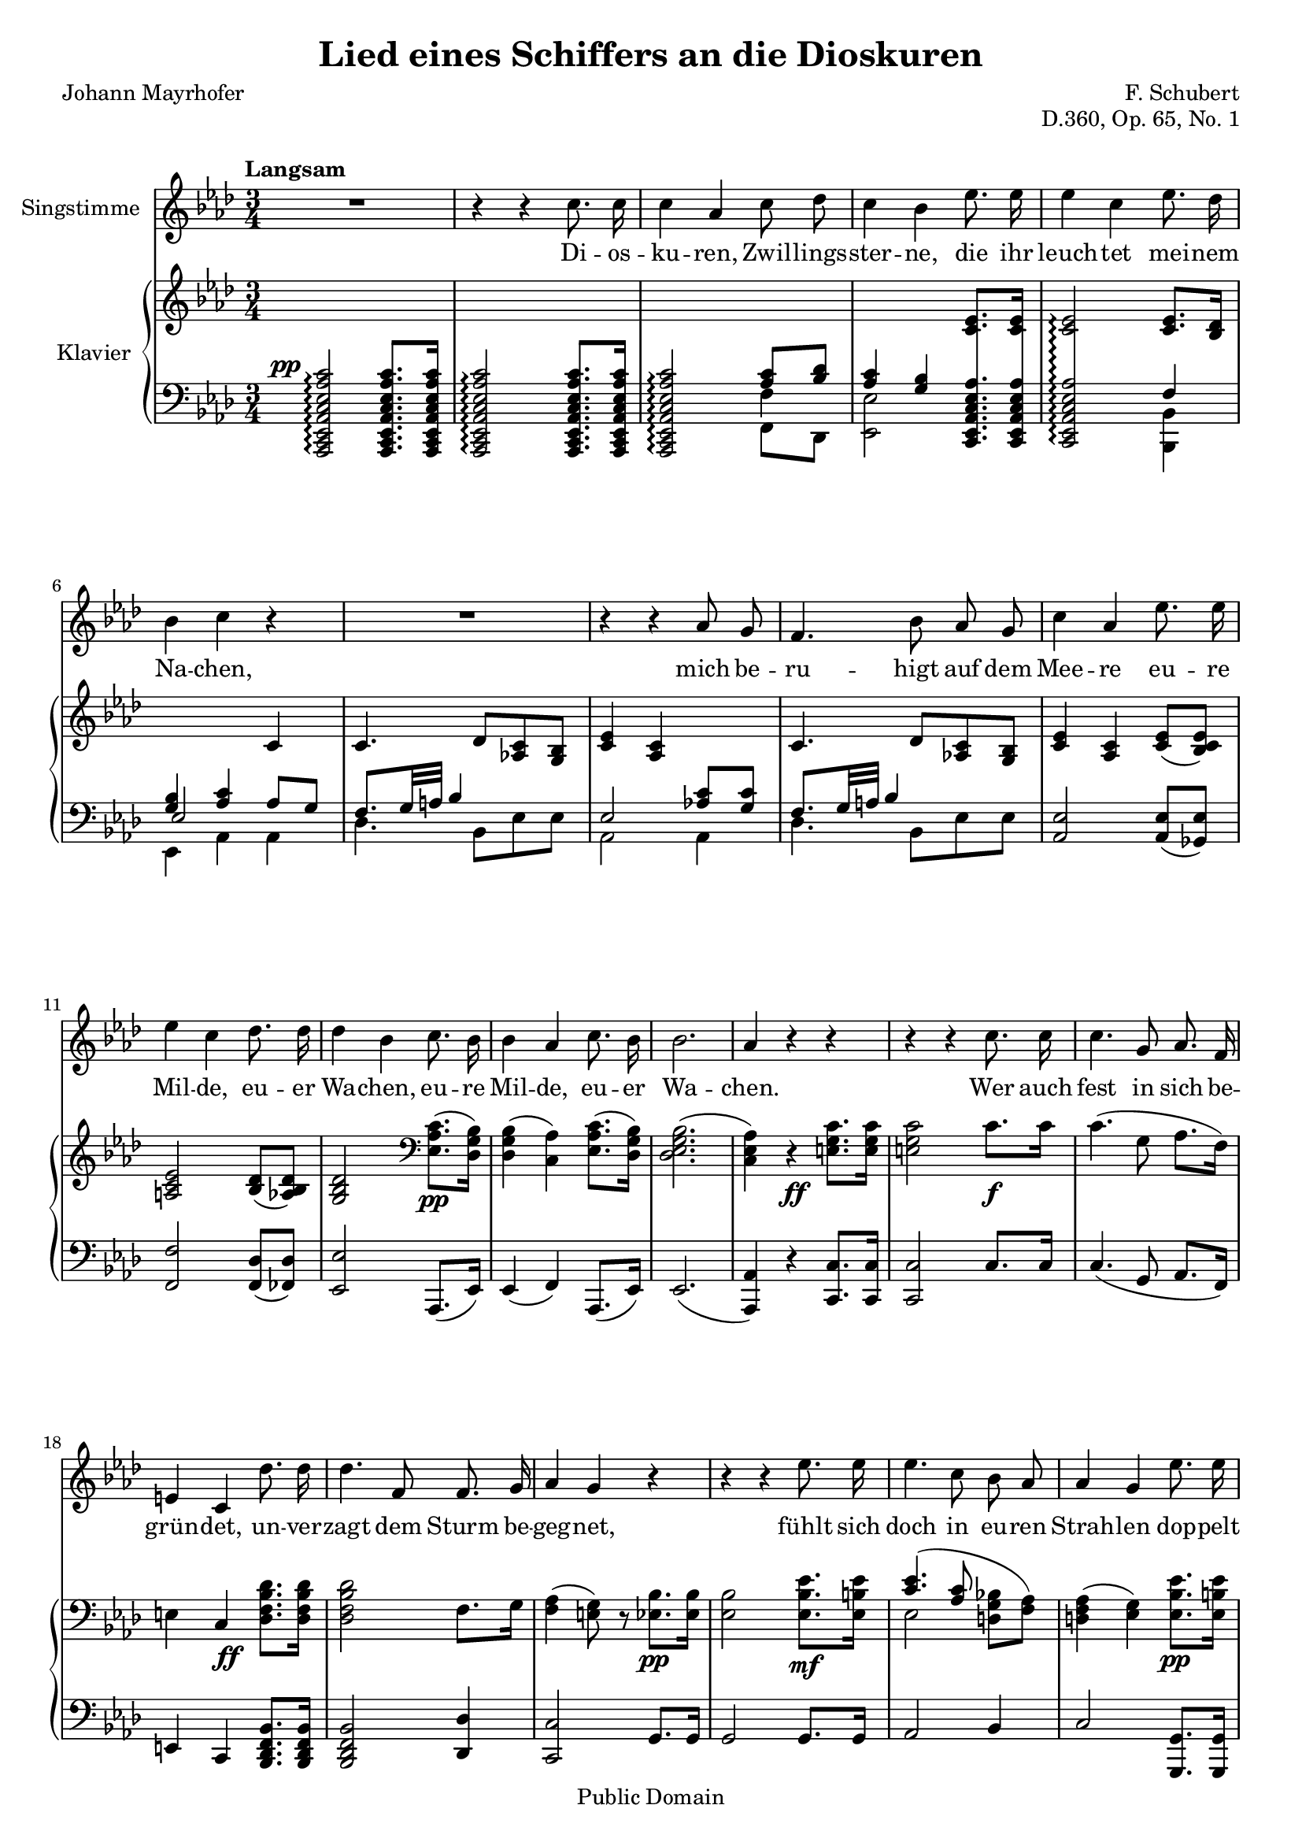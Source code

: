 \version "2.18.0"

\header {
  title = "Lied eines Schiffers an die Dioskuren"
  composer = "F. Schubert"
  poet = "Johann Mayrhofer"
  opus = "D.360, Op. 65, No. 1"
  % Remove default LilyPond tagline
  tagline = ##f

  % Mutopia headers
  mutopiacomposer = "SchubertF"
  mutopiainstrument = "Voice and Piano"
  source = "C.F. Peters, ca. 1910"
  style = "Romantic"
  copyright = "Public Domain"
  maintainer = "Gonçalo Nogueira"
  maintainerEmail = "jgoncalonogueira (at) gmail.com"
  maintainerWeb = "http://about.me/goncalonogueira"
}

\paper {
  page-count = #2
  ragged-last-bottom = ##f
}

#(set-global-staff-size 18)

global = {
  \key as \major
  \numericTimeSignature
  \time 3/4
  \tempo "Langsam"
}

% Tweaks

smallStem = \once \override Stem.length = #4.5

changeRight = \change Staff = "right"

changeLeft = \change Staff = "left"

shiftLeft = \once \override NoteColumn.horizontal-shift = #1

offsetDynamic = \once \override DynamicText.X-offset = #-4.5

shapeSlur = \shape #'((0 . -0.2) (0 . 0) (0.7 . 0) (0 . -1.2)) Slur

shapeSlurA = \shape #'((0.7 . 0.8) (0 . 1) (0 . 1) (-0.7 . 0.8)) Slur

shapeTie = \shape #'((0.8 . -0.3) (0 . -0.3) (0 . -0.3) (0 . -0.3)) Tie

tweakDamping = \once \override Beam.damping = #0.5

dropTies = \override Tie.Y-offset = #-0.8

dropAccent = \once \override Script.Y-offset = #-4.5

voice = \relative c'' {
  \global
  \dynamicUp
  \autoBeamOff
  % Music follows here.
  R2. |
  r4 r4 c8. c16 |
  c4 aes c8 des |
  c4 bes ees8. ees16 |  
  ees4 c ees8. des16 |
  bes4 c r4 |

  R2. |

  r4 r4 aes8 g |
  f4. bes8 aes g | 
  c4 aes ees'8. ees16 |
  ees4 c des8. des16 |
  des4 bes c8. bes16 |
  bes4 aes c8. bes16 |
  bes2. |  
  aes4 r4 r4 |

  r4 r4 c8. c16 |
  c4. g8 aes8. f16 |
  e4 c des'8. des16 |
  des4. f,8 f8. g16 |  
  aes4 g r4 |

  r4 r4 ees'8. ees16 |
  ees4. c8 bes aes |
  aes4 g ees'8. ees16 |
  ees4. c8 bes bes |  
  d2. |
  ees4 r4 r4 |

  r4 r4 c8. c16 |
  c4 aes c8 des |  
  c4 bes ees8. ees16 |
  ees4 c ees8. des16 |
  bes4 c aes8 g |  
  f4. bes8 aes g |
  c4 aes ees'8. ees16 |
  ees4. c8 des8. des16 |  
  des4 bes c8. bes16 |
  bes4 aes c8. bes16 |
  bes2. |  
  aes4 r4 r4 |

  R2. |
  R2. |
  \bar "|."
}

verse = \lyricmode {
  % Lyrics follow here.
  Di -- os -- ku -- ren, Zwil -- lings -- ster -- ne,
  die ihr leuch -- tet mei -- nem Na -- chen,

  mich be -- ru -- higt auf dem Mee -- re eu -- re Mil -- de,
  eu -- er Wa -- chen, eu -- re Mil -- de, eu -- er Wa -- chen.

  Wer auch fest in sich be -- grün -- det,
  un -- ver -- zagt dem Sturm be -- geg -- net,
  fühlt sich doch in eu -- ren Strah -- len
  dop -- pelt mu -- tig und ge -- seg -- net. 

  Die -- ses Ru -- der, das ich schwin -- ge,
  Mee -- res -- flu  -- ten zu zer -- tei -- len,
  hän -- ge ich, so ich ge -- bor -- gen,
  auf an eu -- res Tem -- pels Säu -- len,
  Di -- os -- ku -- ren, Zwil -- lings -- ster -- ne.
  
}

right = \relative c' {
  \global
  % Music follows here.
  s2. |
  s2. |
  \changeLeft
  \stemUp
  s4 s4 <aes c>8 <bes des> |
  <aes c>4 <g bes> \changeRight <c ees>8. <c ees>16 |
  <c ees>2\arpeggio <c ees>8. <bes des>16 |
  \changeLeft
  <g bes>4 <aes c> \changeRight c4 |
  c4. des8 <aes c> <g bes> |
  <c ees>4 <aes c> s4 |
  c4. des8 <aes c> <g bes> |
  <c ees>4 <aes c> <c ees>8( <bes c ees>) |
  <a c ees>2 <bes des>8( <aes bes des>) |
  <g bes des>2 \clef bass \stemDown <ees aes c>8.\pp( <des g bes>16) |
  <des g bes>4( <c aes'>) <ees aes c>8.( <des g bes>16) |
  <des ees g bes>2.( |
  <c ees aes>4) r4 \stemNeutral \offsetDynamic <e g c>8.\ff <e g c>16 |

  <e g c>2 c'8.\f c16 |
  c4.( g8 aes8. f16) |
  e4 c \offsetDynamic <des f bes des>8.\ff <des f bes des>16 |
  <des f bes des>2 f8. g16 |
  <f aes>4( <e g>8) r8 <ees bes'>8.\pp <ees bes'>16 |

  <ees bes'>2 <ees bes' ees>8.\mf <ees b' ees>16 |
  << { \shapeSlur <c' ees>4.( <aes c>8 \stemDown \autoBeamOff <d, g bes>[ <f aes>]) | } \\ { ees2 s4 | } >>
  <d f aes>4( <ees g>) <ees bes' ees>8.\pp <ees b' ees>16 |
  << { <c' ees>4.( <aes c>8 \stemDown \autoBeamOff <g bes>[ <aes bes d>]) | } \\ { ees2 s4 | } >>
  <<
    {
      \stemDown
      \shapeTie
      <bes' f'>2.~( |
      <bes ees>2)
    }

    \\

    {
      \omit Stem
      \shiftLeft
      \shapeSlurA
      aes2.( |
      g2)
    }
  >>

  <c, ees aes c>8. <c ees aes c>16 |
  <c ees aes c>2 <c ees aes c>8. <c ees aes c>16 |
  <c ees aes c>2 <aes' c>8 <f bes des> |
  <aes c>4 <g bes> <ees aes c ees>8. <ees aes c ees>16 |
  <ees aes c ees>2
  <<
    {
      <c' ees>8. <bes des>16 |
      <g bes>4 <aes c> s4 |
      c4. des8 <aes c> <g bes> |
      <c ees>4 <aes c> s4 |
    }
    \\
    {
      f4 |
      ees2 <aes c>8 <g c> |
      f8. g32 a bes4 s4 |
      \dropAccent
      ees,2_> <c' ees>8 <bes c ees> |
    }
  >>
  <a c ees>2 <bes des>8 <aes bes des> |
  <g bes des>2 \offsetDynamic <ees aes c>8.\pp <des g bes>16 |
  <des g bes>4( <c aes'>) <ees aes c>8. <des g bes>16 |
  <des g bes>2. |

  \dropTies
  <c ees aes>4 <des ees g des'>->~( <c ees aes c>) |
  <des ees g bes>->~( <c ees aes>) <des ees g des'>->~(\ppp |
  <c ees aes c>) <des ees g bes>->~( <c ees aes>)\fermata |
}

left = \relative c' {
  \global
  % Music follows here.
  \offsetDynamic <aes,, c ees aes c ees aes c>2^\pp\arpeggio <aes c ees aes c ees aes c>8. <aes c ees aes c ees aes c>16 |
  <aes c ees aes c ees aes c>2\arpeggio <aes c ees aes c ees aes c>8. <aes c ees aes c ees aes c>16 |
  <aes c ees aes c ees aes c>2\arpeggio  << {\stemDown \smallStem f''4} \\ {f,8 des} >> |
  \stemDown <ees ees'>2 \stemNeutral \autoBeamOff \crossStaff { <c ees aes c ees aes>8. <c ees aes c ees aes>16 |
  <c ees aes c ees aes>2\arpeggio } \autoBeamOn
  <<
    {
      f'4 |
      \voiceThree ees2 \voiceOne aes8 g |
      \tweakDamping
      f8. g32 a bes4 s4 |
      ees,2 <aes c>8 <g c> |
      \tweakDamping
      f8. g32 a bes4 s4 |
    }

  \\

    {
      <bes,, bes'>4 |
      ees aes aes |
      des4. bes8 ees es |
      aes,2 aes4 |
      des4. bes8 ees ees |
    }
  >>
  <aes, ees'>2 <aes ees'>8( <ges ees'>) |
  <f f'>2 <f des'>8( <fes des'>) |
  <ees ees'>2 aes,8.( ees'16) |
  ees4( f) aes,8.( ees'16) |
  ees2.( |
  <aes, aes'>4) r4 <c c'>8. <c c'>16 |
  <c c'>2 c'8. c16 |
  c4.( g8 aes8. f16) |
  e4 c <bes des f bes>8. <bes des f bes>16 |
  <bes des f bes>2 <des des'>4 |
  <c c'>2 g'8. g16 |
  g2 g8. g16 |
  aes2 bes4 |
  c2 <g, g'>8. <g g'>16 |
  <aes aes'>2 <bes bes'>4 |
  <ees bes'>2.~ |
  <ees bes'>2

  aes,16-> c ees aes |
  aes,16-> c ees aes aes,16-> c ees aes aes,16-> c ees aes |
  aes,16-> c ees aes aes,16 c ees aes f f' des, des' |
  ees, aes c ees ees, g bes ees c, ees aes c |
  c, ees aes c c, ees aes c bes, bes' des, des' |
  ees, g bes ees aes,, c ees aes aes, aes' bes c |
  des des, des' ees des c bes des ees c ees ees, |
  c ees aes c c, ees aes c aes ees' ges, ees' |
  f, a c f f, a c f bes, des fes, des' |
  ees, g bes ees ees, g bes ees c, c' ees, ees' |
  ees, g bes ees f, aes c f c, c' ees, ees' |
  ees, g bes ees ees, g bes ees ees, g bes ees |
  aes,, c ees aes aes, des ees g aes, c ees aes |
  aes, des ees g aes, c ees aes aes, des ees g |
  aes, c ees aes aes, des ees g <aes, c ees aes>4\fermata |
}

VoicePart = \new Staff \with {
  instrumentName = "Singstimme"
  midiInstrument = #"clarinet"
} { \voice }
\addlyrics { \verse }

pianoPart = \new PianoStaff \with {
  instrumentName = "Klavier"
  connectArpeggios = ##t
  \consists #Span_stem_engraver
  \override StaffGrouper.staff-staff-spacing.basic-distance = #0.1
  \override StaffGrouper.staff-staff-spacing.padding = #2
  midiInstrument = #"acoustic grand"
  \accidentalStyle piano
} <<
  \new Staff = "right" \right
  \new Staff = "left" { \clef bass \left }
>>

\score {
  <<
    \VoicePart
    \pianoPart
  >>
  \midi {
    \tempo 4 = 50
  }
  \layout {
    \context {
      \Staff
      \override VerticalAxisGroup.default-staff-staff-spacing =
        #'((basic-distance . 3)
          (minimum-distance . 1)
          (padding . 1))
    }
  }
}
